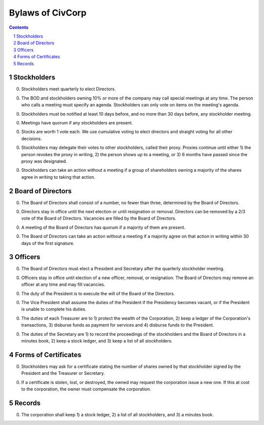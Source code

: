 ********************************************************************************
Bylaws of CivCorp
********************************************************************************

.. sectnum::

.. contents::

Stockholders
********************************************************************************

0. Stockholders meet quarterly to elect Directors.

0. The BOD and stockholders owning 10% or more of the company may call special
   meetings at any time. The person who calls a meeting must specify an agenda.
   Stockholders can only vote on items on the meeting's agenda.

0. Stockholders must be notified at least 10 days before, and no more than 30
   days before, any stockholder meeting.

0. Meetings have quorum if any stockholders are present.

0. Stocks are worth 1 vote each. We use cumulative voting to elect directors
   and straight voting for all other decisions.

0. Stockholders may delegate their votes to other stockholders, called their
   proxy. Proxies continue until either 1) the person revokes the proxy in
   writing, 2) the person shows up to a meeting, or 3) 6 months have passed
   since the proxy was designated.

0. Stockholders can take an action without a meeting if a group of shareholders
   owning a majority of the shares agree in writing to taking that action.

Board of Directors
********************************************************************************

0. The Board of Directors shall consist of a number, no fewer than three,
   determined by the Board of Directors.

0. Directors stay in office until the next election or until resignation or
   removal. Directors can be removed by a 2/3 vote of the Board of Directors.
   Vacancies are filled by the Board of Directors.

0. A meeting of the Board of Directors has quorum if a majority of them are
   present.

0. The Board of Directors can take an action without a meeting if a majority
   agree on that action in writing within 30 days of the first signature.

Officers
********************************************************************************

0. The Board of Directors must elect a President and Secretary after the
   quarterly stockholder meeting.

0. Officers stay in office until election of a new officer, removal, or
   resignation. The Board of Directors may remove an officer at any time and
   may fill vacancies.

0. The duty of the President is to execute the will of the Board of the
   Directors.

0. The Vice President shall assume the duties of the President if the
   Presidency becomes vacant, or if the President is unable to complete his
   duties.

0. The duties of each Treasurer are to 1) protect the wealth of the
   Corporation, 2) keep a ledger of the Corporation's transactions, 3) disburse
   funds as payment for services and 4) disburse funds to the President.

0. The duties of the Secretary are 1) to record the proceedings of the
   stockholders and the Board of Directors in a minutes book, 2) keep a stock
   ledger, and 3) keep a list of all stockholders.

Forms of Certificates
********************************************************************************

0. Stockholders may ask for a certificate stating the number of shares owned by
   that stockholder signed by the President and the Treasurer or Secretary.

0. If a certificate is stolen, lost, or destroyed, the owned may request the
   corporation issue a new one. If this at cost to the corporation, the owner
   must compensate the corporation.

Records
********************************************************************************

0. The corporation shall keep 1) a stock ledger, 2) a list of all stockholders,
   and 3) a minutes book.
